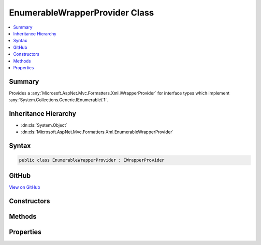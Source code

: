 

EnumerableWrapperProvider Class
===============================



.. contents:: 
   :local:



Summary
-------

Provides a :any:`Microsoft.AspNet.Mvc.Formatters.Xml.IWrapperProvider` for interface types which implement 
:any:`System.Collections.Generic.IEnumerable\`1`\.





Inheritance Hierarchy
---------------------


* :dn:cls:`System.Object`
* :dn:cls:`Microsoft.AspNet.Mvc.Formatters.Xml.EnumerableWrapperProvider`








Syntax
------

.. code-block:: csharp

   public class EnumerableWrapperProvider : IWrapperProvider





GitHub
------

`View on GitHub <https://github.com/aspnet/apidocs/blob/master/aspnet/mvc/src/Microsoft.AspNet.Mvc.Formatters.Xml/EnumerableWrapperProvider.cs>`_





.. dn:class:: Microsoft.AspNet.Mvc.Formatters.Xml.EnumerableWrapperProvider

Constructors
------------

.. dn:class:: Microsoft.AspNet.Mvc.Formatters.Xml.EnumerableWrapperProvider
    :noindex:
    :hidden:

    
    .. dn:constructor:: Microsoft.AspNet.Mvc.Formatters.Xml.EnumerableWrapperProvider.EnumerableWrapperProvider(System.Type, Microsoft.AspNet.Mvc.Formatters.Xml.IWrapperProvider)
    
        
    
        Initializes an instance of :any:`Microsoft.AspNet.Mvc.Formatters.Xml.EnumerableWrapperProvider`\.
    
        
        
        
        :param sourceEnumerableOfT: Type of the original
            that is being wrapped.
        
        :type sourceEnumerableOfT: System.Type
        
        
        :param elementWrapperProvider: The  for the element type.
            Can be null.
        
        :type elementWrapperProvider: Microsoft.AspNet.Mvc.Formatters.Xml.IWrapperProvider
    
        
        .. code-block:: csharp
    
           public EnumerableWrapperProvider(Type sourceEnumerableOfT, IWrapperProvider elementWrapperProvider)
    

Methods
-------

.. dn:class:: Microsoft.AspNet.Mvc.Formatters.Xml.EnumerableWrapperProvider
    :noindex:
    :hidden:

    
    .. dn:method:: Microsoft.AspNet.Mvc.Formatters.Xml.EnumerableWrapperProvider.Wrap(System.Object)
    
        
        
        
        :type original: System.Object
        :rtype: System.Object
    
        
        .. code-block:: csharp
    
           public object Wrap(object original)
    

Properties
----------

.. dn:class:: Microsoft.AspNet.Mvc.Formatters.Xml.EnumerableWrapperProvider
    :noindex:
    :hidden:

    
    .. dn:property:: Microsoft.AspNet.Mvc.Formatters.Xml.EnumerableWrapperProvider.WrappingType
    
        
        :rtype: System.Type
    
        
        .. code-block:: csharp
    
           public Type WrappingType { get; }
    

